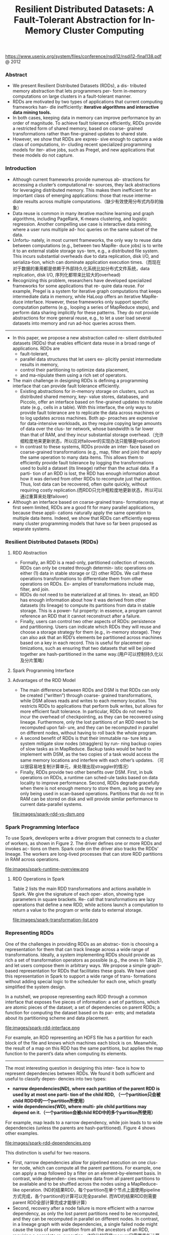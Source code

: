 #+title: Resilient Distributed Datasets: A Fault-Tolerant Abstraction for In-Memory Cluster Computing
https://www.usenix.org/system/files/conference/nsdi12/nsdi12-final138.pdf @ 2012

*** Abstract
   - We present Resilient Distributed Datasets (RDDs), a dis- tributed memory abstraction that lets programmers per- form in-memory computations on large clusters in a fault-tolerant manner.
   - RDDs are motivated by two types of applications that current computing frameworks han- dle inefficiently: *iterative algorithms and interactive data mining tools.*
   - In both cases, keeping data in memory can improve performance by an order of magnitude. To achieve fault tolerance efficiently, RDDs provide a restricted form of shared memory, based on coarse- grained transformations rather than fine-grained updates to shared state.
   - However, we show that RDDs are expres- sive enough to capture a wide class of computations, in- cluding recent specialized programming models for iter- ative jobs, such as Pregel, and new applications that these models do not capture.

*** Introduction
   - Although current frameworks provide numerous ab- stractions for accessing a cluster’s computational re- sources, they lack abstractions for leveraging distributed memory. This makes them inefficient for an important class of emerging applications: those that reuse interme- diate results across multiple computations.（缺少有效使用分布式内存的抽象）
   - Data reuse is common in many iterative machine learning and graph algorithms, including PageRank, K-means clustering, and logistic regression. Another compelling use case is interactive data mining, where a user runs multiple ad- hoc queries on the same subset of the data.
   - Unfortu- nately, in most current frameworks, the only way to reuse data between computations (e.g., between two MapRe- duce jobs) is to write it to an external stable storage sys- tem, e.g., a distributed file system. This incurs substantial overheads due to data replication, disk I/O, and serializa-tion, which can dominate application execution times.（而现在对于数据的重用都是依赖于外部持久化系统比如分布式文件系统，data replication, disk I/O, 序列化都带来比较大的overhead)
   - Recognizing this problem, researchers have developed specialized frameworks for some applications that re- quire data reuse. For example, Pregel is a system for iterative graph computations that keeps intermediate data in memory, while HaLoop offers an iterative MapRe- duce interface. However, these frameworks only support specific computation patterns (e.g., looping a series of MapReduce steps), and perform data sharing implicitly for these patterns. They do not provide abstractions for more general reuse, e.g., to let a user load several datasets into memory and run ad-hoc queries across them.

-----

   - In this paper, we propose a new abstraction called re- silient distributed datasets (RDDs) that enables efficient data reuse in a broad range of applications. RDDs are
     - fault-tolerant,
     - parallel data structures that let users ex- plicitly persist intermediate results in memory,
     - control their partitioning to optimize data placement,
     - and ma-nipulate them using a rich set of operators.
   - The main challenge in designing RDDs is defining a programming interface that can provide fault tolerance efficiently.
     - Existing abstractions for in-memory storage on clusters, such as distributed shared memory, key- value stores, databases, and Piccolo, offer an interface based on fine-grained updates to mutable state (e.g., cells in a table). With this interface, the only ways to provide fault tolerance are to replicate the data across machines or to log updates across machines. Both ap- proaches are expensive for data-intensive workloads, as they require copying large amounts of data over the clus- ter network, whose bandwidth is far lower than that of RAM, and they incur substantial storage overhead.（允许细粒度地来更新状态，所以应对failover的实现办法只能够是replication)
     - In contrast to these systems, RDDs provide an inter- face based on coarse-grained transformations (e.g., map, filter and join) that apply the same operation to many data items. This allows them to efficiently provide fault tolerance by logging the transformations used to build a dataset (its lineage) rather than the actual data. If a parti- tion of an RDD is lost, the RDD has enough information about how it was derived from other RDDs to recompute just that partition. Thus, lost data can be recovered, often quite quickly, without requiring costly replication.(而RDD只允许粗粒度地更新状态，所以可以通过重算来处理failover)
   - Although an interface based on coarse-grained trans- formations may at first seem limited, RDDs are a good fit for many parallel applications, because these appli- cations naturally apply the same operation to multiple data items. Indeed, we show that RDDs can efficiently express many cluster programming models that have so far been proposed as separate systems.

*** Resilient Distributed Datasets (RDDs)
**** RDD Abstraction
   - Formally, an RDD is a read-only, partitioned collection of records. RDDs can only be created through determin- istic operations on either (1) data in stable storage or (2) other RDDs. We call these operations transformations to differentiate them from other operations on RDDs. Ex- amples of transformations include map, filter, and join.
   - RDDs do not need to be materialized at all times. In- stead, an RDD has enough information about how it was derived from other datasets (its lineage) to compute its partitions from data in stable storage. This is a power- ful property: in essence, a program cannot reference an RDD that it cannot reconstruct after a failure.
   - Finally, users can control two other aspects of RDDs: persistence and partitioning. Users can indicate which RDDs they will reuse and choose a storage strategy for them (e.g., in-memory storage). They can also ask that an RDD’s elements be partitioned across machines based on a key in each record. This is useful for placement op- timizations, such as ensuring that two datasets that will be joined together are hash-partitioned in the same way.(用户可以控制持久化以及分片策略）

**** Spark Programming Interface
**** Advantages of the RDD Model
   - The main difference between RDDs and DSM is that RDDs can only be created (“written”) through coarse- grained transformations, while DSM allows reads and writes to each memory location. This restricts RDDs to applications that perform bulk writes, but allows for more efficient fault tolerance. In particular, RDDs do not need to incur the overhead of checkpointing, as they can be recovered using lineage. Furthermore, only the lost partitions of an RDD need to be recomputed upon fail- ure, and they can be recomputed in parallel on different nodes, without having to roll back the whole program.
   - A second benefit of RDDs is that their immutable na- ture lets a system mitigate slow nodes (stragglers) by run- ning backup copies of slow tasks as in MapReduce. Backup tasks would be hard to implement with DSM, as the two copies of a task would access the same memory locations and interfere with each other’s updates. （可以很容易地复制计算单元，来处理出现straggler的情况）
   - Finally, RDDs provide two other benefits over DSM. First, in bulk operations on RDDs, a runtime can sched-ule tasks based on data locality to improve performance. Second, RDDs degrade gracefully when there is not enough memory to store them, as long as they are only being used in scan-based operations. Partitions that do not fit in RAM can be stored on disk and will provide similar performance to current data-parallel systems.

file:images/spark-rdd-vs-dsm.png
*** Spark Programming Interface
To use Spark, developers write a driver program that connects to a cluster of workers, as shown in Figure 2. The driver defines one or more RDDs and invokes ac- tions on them. Spark code on the driver also tracks the RDDs’ lineage. The workers are long-lived processes that can store RDD partitions in RAM across operations.

file:images/spark-runtime-overview.png

**** RDD Operations in Spark
Table 2 lists the main RDD transformations and actions available in Spark. We give the signature of each oper- ation, showing type parameters in square brackets. Re- call that transformations are lazy operations that define a new RDD, while actions launch a computation to return a value to the program or write data to external storage.

file:images/spark-transformation-list.png

*** Representing RDDs
One of the challenges in providing RDDs as an abstrac- tion is choosing a representation for them that can track lineage across a wide range of transformations. Ideally, a system implementing RDDs should provide as rich a set of transformation operators as possible (e.g., the ones in Table 2), and let users compose them in arbitrary ways. We propose a simple graph-based representation for RDDs that facilitates these goals. We have used this representation in Spark to support a wide range of trans- formations without adding special logic to the scheduler for each one, which greatly simplified the system design.

In a nutshell, we propose representing each RDD through a common interface that exposes five pieces of information: a set of partitions, which are atomic pieces of the dataset; a set of dependencies on parent RDDs; a function for computing the dataset based on its par- ents; and metadata about its partitioning scheme and data placement.

file:images/spark-rdd-interface.png

For example, an RDD representing an HDFS file has a partition for each block of the file and knows which machines each block is on. Meanwhile, the result of a map on this RDD has the same partitions, but applies the map function to the parent’s data when computing its elements.

-----

The most interesting question in designing this inter- face is how to represent dependencies between RDDs. We found it both sufficient and useful to classify depen- dencies into two types:
   - *narrow dependencies(ND), where each partition of the parent RDD is used by at most one parti- tion of the child RDD, （一个partition只会被child RDD中的一个partition所使用）*
   - *wide dependencies(WD), where multi- ple child partitions may depend on it.（一个partition会被child RDD中的多个partition所使用）*
For example, map leads to a narrow dependency, while join leads to to wide dependencies (unless the parents are hash-partitioned). Figure 4 shows other examples.

file:images/spark-rdd-dependencies.png

This distinction is useful for two reasons.
   - First, narrow dependencies allow for pipelined execution on one clus- ter node, which can compute all the parent partitions. For example, one can apply a map followed by a filter on an element-by-element basis. In contrast, wide dependen- cies require data from all parent partitions to be available and to be shuffled across the nodes using a MapReduce- like operation. (ND的结果RDD，每个partition在单个节点上面使用pipeline方式完成，各个partition的计算可以完全parallel. 而WD的结果RDD则需要parent RDD全部计算完成才能够计算）
   - Second, recovery after a node failure is more efficient with a narrow dependency, as only the lost parent partitions need to be recomputed, and they can be recomputed in parallel on different nodes. In contrast, in a lineage graph with wide dependencies, a single failed node might cause the loss of some partition from all the ancestors of an RDD, requiring a complete re-execution.（ND比较容易recover只需要重新计算对应的parent RDD partition即可，而WD的recovery相对困难是因为需要从所有的parent RDD partition获取数据）

-----

This common interface for RDDs made it possible to implement most transformations in Spark in less than 20 lines of code. Indeed, even new Spark users have imple- mented new transformations (e.g., sampling and various types of joins) without knowing the details of the sched- uler. We sketch some RDD implementations below.
   - HDFS files: The input RDDs in our samples have been files in HDFS. For these RDDs, partitions returns one partition for each block of the file (with the block’s offset stored in each Partition object), preferredLocations gives the nodes the block is on, and iterator reads the block.
   - map: Calling map on any RDD returns a MappedRDD object. This object has the same partitions and preferred locations as its parent, but applies the function passed to map to the parent’s records in its iterator method.
   - union: Calling union on two RDDs returns an RDD whose partitions are the union of those of the parents. Each child partition is computed through a narrow de- pendency on the corresponding parent.
   - sample: Sampling is similar to mapping, except that the RDD stores a random number generator seed for each partition to deterministically sample parent records.
   - join: Joining two RDDs may lead to either two nar- row dependencies (if they are both hash/range partitioned with the same partitioner), two wide dependencies, or a mix (if one parent has a partitioner and one does not). In either case, the output RDD has a partitioner (either one inherited from the parents or a default hash partitioner).

-----

这里我们使用spark-1.4.1运行一个例子, 来看看RDD中的这些概念. 首先我们用hdfs中读取一个文本文件上来, 指定分区数量为10.
#+BEGIN_EXAMPLE
scala> val rdd = sc.textFile("hdfs://192.168.3.3:8020/tmp/spark.org", 10)
15/09/11 16:53:21 INFO MemoryStore: ensureFreeSpace(231336) called with curMem=758866, maxMem=278302556
15/09/11 16:53:21 INFO MemoryStore: Block broadcast_12 stored as values in memory (estimated size 225.9 KB, free 264.5 MB)
15/09/11 16:53:21 INFO MemoryStore: ensureFreeSpace(19877) called with curMem=990202, maxMem=278302556
15/09/11 16:53:21 INFO MemoryStore: Block broadcast_12_piece0 stored as bytes in memory (estimated size 19.4 KB, free 264.4 MB)
15/09/11 16:53:21 INFO BlockManagerInfo: Added broadcast_12_piece0 in memory on 192.168.3.3:54538 (size: 19.4 KB, free: 265.3 MB)
15/09/11 16:53:21 INFO SparkContext: Created broadcast 12 from textFile at <console>:24
rdd: org.apache.spark.rdd.RDD[String] = MapPartitionsRDD[20] at textFile at <console>:24
#+END_EXAMPLE

然后我们可以查看这个rdd的partitions信息.
#+BEGIN_EXAMPLE
scala> rdd.partitions.size
15/09/11 16:53:42 INFO FileInputFormat: Total input paths to process : 1
res42: Int = 10

scala> rdd.partitions
res43: Array[org.apache.spark.Partition] = Array(org.apache.spark.rdd.HadoopPartition@99c, org.apache.spark.rdd.HadoopPartition@99d, org.apache.spark.rdd.HadoopPartition@99e, org.apache.spark.rdd.HadoopPartition@99f, org.apache.spark.rdd.HadoopPartition@9a0, org.apache.spark.rdd.HadoopPartition@9a1, org.apache.spark.rdd.HadoopPartition@9a2, org.apache.spark.rdd.HadoopPartition@9a3, org.apache.spark.rdd.HadoopPartition@9a4, org.apache.spark.rdd.HadoopPartition@9a5)

scala> rdd.partitions(0).index
res44: Int = 0
#+END_EXAMPLE

我们尝试找到这个rdd的HadoopRDD来看看它的preferredLocations. 可以看到这里Dependency是OneToOne, 也就是Narrow Dependency. paritioner为None, 表示使用默认分区函数
#+BEGIN_EXAMPLE
scala> rdd.dependencies
res45: Seq[org.apache.spark.Dependency[_]] = List(org.apache.spark.OneToOneDependency@4fec36f6)

scala> rdd.dependencies(0)
res46: org.apache.spark.Dependency[_] = org.apache.spark.OneToOneDependency@4fec36f6

scala> val hdfs = rdd.dependencies(0).rdd
hdfs: org.apache.spark.rdd.RDD[_] = hdfs://192.168.3.3:8020/tmp/spark.org HadoopRDD[19] at textFile at <console>:24

scala> hdfs.preferredLocations(hdfs.partitions(0))
res47: Seq[String] = ListBuffer()

scala> hdfs.partitioner
res48: Option[org.apache.spark.Partitioner] = None
#+END_EXAMPLE

*** Implementation
We have implemented Spark in about 14,000 lines of Scala. The system runs over the Mesos cluster man- ager, allowing it to share resources with Hadoop, MPI and other applications. Each Spark program runs as a separate Mesos application, with its own driver (mas- ter) and workers, and resource sharing between these ap- plications is handled by Mesos. Spark can read data from any Hadoop input source (e.g., HDFS or HBase) using Hadoop’s existing input plugin APIs, and runs on an unmodified version of Scala.

**** Job Scheduling
Overall, our scheduler is similar to Dryad’s, but it additionally takes into account which partitions of per-sistent RDDs are available in memory. Whenever a user runs an action (e.g., count or save) on an RDD, the sched- uler examines that RDD’s lineage graph to build a DAG of stages to execute, as illustrated in Figure 5. *Each stage contains as many pipelined transformations with narrow dependencies as possible. The boundaries of the stages are the shuffle operations required for wide dependen- cies, or any already computed partitions that can short- circuit the computation of a parent RDD.* The scheduler then launches tasks to compute missing partitions from each stage until it has computed the target RDD.（wild dependencies是每个stage的边界，stage内部都是narrow dependencies)

file:images/spark-job-scheduling.png

Our scheduler assigns tasks to machines based on data locality using delay scheduling. If a task needs to process a partition that is available in memory on a node, we send it to that node. Otherwise, if a task processes a partition for which the containing RDD provides pre- ferred locations (e.g., an HDFS file), we send it to those.(所谓的lazy scheduling是等待RDD确定位置之后，根据输入RDD partition的位置，将task移动到对应的位置上）

For wide dependencies (i.e., shuffle dependencies), we currently materialize intermediate records on the nodes holding parent partitions to simplify fault recovery, much like MapReduce materializes map outputs.If a task fails, we re-run it on another node as long as its stage’s parents are still available. If some stages have become unavailable (e.g., because an output from the “map side” of a shuffle was lost), we resubmit tasks to compute the missing partitions in parallel.  *We do not yet tolerate scheduler failures* , though replicating the RDD lineage graph would be straightforward.（什么是scheduler failures? 现在在wide dependencies阶段都会对parent partitions进行物化，来节省recovery cost. 对于stage内部的话如果某个部分RDD存在的话，那么就会resuse, 否则触发重新计算的逻辑）

**** Interpreter Integration
   - Scala includes an interactive shell similar to those of Ruby and Python. Given the low latencies attained with in-memory data, we wanted to let users run Spark inter- actively from the interpreter to query big datasets.
   - The Scala interpreter normally operates by compiling a class for each line typed by the user, loading it into the JVM, and invoking a function on it. This class in- cludes a singleton object that contains the variables or functions on that line and runs the line’s code in an ini- tialize method. For example, if the user types var x = 5 followed by println(x), the interpreter defines a class called Line1 containing x and causes the second line to compile to println(Line1.getInstance().x).（这是scala REPL实现原理？）

We made two changes to the interpreter in Spark:
   1. Class shipping: To let the worker nodes fetch the bytecode for the classes created on each line, we made the interpreter serve these classes over HTTP.（通过HTTP来实现class的分发）
   2. Modified code generation: Normally, the singleton object created for each line of code is accessed through a static method on its corresponding class. This means that when we serialize a closure refer- encing a variable defined on a previous line, such as Line1.x in the example above, Java will not trace through the object graph to ship the Line1 instance wrapping around x. Therefore, the worker nodes will not receive x. We modified the code generation logic to reference the instance of each line object directly.
Figure 6 shows how the interpreter translates a set of lines typed by the user to Java objects after our changes. （修改生成代码确保closure所引用的所有变量都会被包含）

file:images/spark-interpreter-intergration.png

**** Memory Management
Spark provides three options for storage of persistent RDDs:
   - *in-memory storage as deserialized Java objects*, The first option provides the fastest performance, because the Java VM can access each RDD element natively.
   - *in-memory storage as serialized data*, The second option lets users choose a more memory-efficient representation than Java object graphs when space is limited, at the cost of lower performance.
   - and *on-disk stor- age*. The third option is useful for RDDs that are too large to keep in RAM but costly to recompute on each use.

To manage the limited memory available, we use an LRU eviction policy at the level of RDDs. When a new RDD partition is computed but there is not enough space to store it, we evict a partition from the least recently ac- cessed RDD, unless this is the same RDD as the one with the new partition. In that case, we keep the old partition in memory to prevent cycling partitions from the same RDD in and out. This is important because most oper- ations will run tasks over an entire RDD, so it is quite likely that the partition already in memory will be needed in the future. We found this default policy to work well in all our applications so far, but we also give users further control via a “persistence priority” for each RDD.(内存管理使用LRU淘汰策略。注意一个RDD partition不会触发相同RDD的其他partition被evicted，这点应该是比较实际的需求）

Finally, each instance of Spark on a cluster currently has its own separate memory space. In future work, we plan to investigate sharing RDDs across instances of Spark through a unified memory manager. # [[https://github.com/amplab/tachyon][Tachyon分布式内存文件系统?]]

**** Support for Checkpointing
   - Although lineage can always be used to recover RDDs after a failure, such recovery may be time-consuming for RDDs with long lineage chains. Thus, it can be helpful to checkpoint some RDDs to stable storage.
   - In general, checkpointing is useful for RDDs with long lineage graphs containing wide dependencies. In contrast, for RDDs with narrow dependencies on data in stable storage, checkpointing may never be worthwhile. If a node fails, lost partitions from these RDDs can be recomputed in parallel on other nodes, at a fraction of the cost of replicating the whole RDD.（只是针对wide dependencies做checkpoint)
   - Spark currently provides an API for checkpointing (a REPLICATE flag to persist), but leaves the decision of which data to checkpoint to the user. However, we are also investigating how to perform automatic checkpoint- ing. Because our scheduler knows the size of each dataset as well as the time it took to first compute it, it should be able to select an optimal set of RDDs to checkpoint to minimize system recovery time.(也提供API允许用户来做checkpoint)
   - Finally, note that the read-only nature of RDDs makes them simpler to checkpoint than general shared mem- ory. Because consistency is not a concern, RDDs can be written out in the background without requiring program pauses or distributed snapshot schemes.(因为RDD是完全只读的，所以RDD的checkpoint实现上比DSM的要简单不少，不需要像DSM一样需要做比较复杂的协调和控制时序）

*** Evaluaion
*** Discussion
*** Related Work
*** Conclusion
